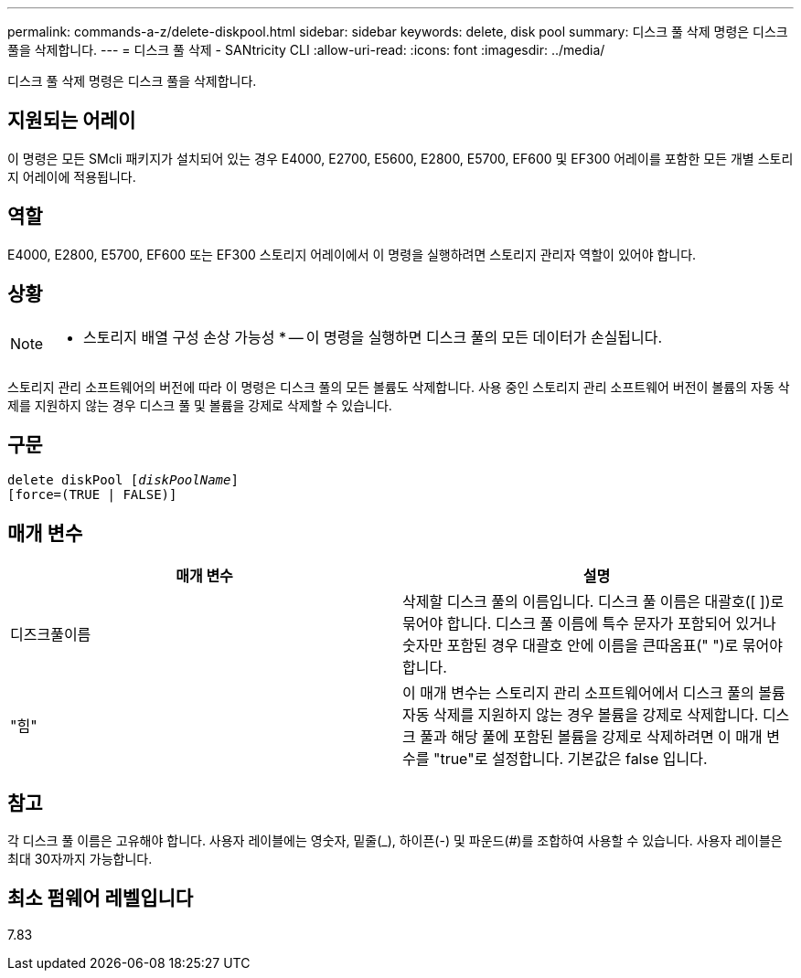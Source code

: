 ---
permalink: commands-a-z/delete-diskpool.html 
sidebar: sidebar 
keywords: delete, disk pool 
summary: 디스크 풀 삭제 명령은 디스크 풀을 삭제합니다. 
---
= 디스크 풀 삭제 - SANtricity CLI
:allow-uri-read: 
:icons: font
:imagesdir: ../media/


[role="lead"]
디스크 풀 삭제 명령은 디스크 풀을 삭제합니다.



== 지원되는 어레이

이 명령은 모든 SMcli 패키지가 설치되어 있는 경우 E4000, E2700, E5600, E2800, E5700, EF600 및 EF300 어레이를 포함한 모든 개별 스토리지 어레이에 적용됩니다.



== 역할

E4000, E2800, E5700, EF600 또는 EF300 스토리지 어레이에서 이 명령을 실행하려면 스토리지 관리자 역할이 있어야 합니다.



== 상황

[NOTE]
====
* 스토리지 배열 구성 손상 가능성 * -- 이 명령을 실행하면 디스크 풀의 모든 데이터가 손실됩니다.

====
스토리지 관리 소프트웨어의 버전에 따라 이 명령은 디스크 풀의 모든 볼륨도 삭제합니다. 사용 중인 스토리지 관리 소프트웨어 버전이 볼륨의 자동 삭제를 지원하지 않는 경우 디스크 풀 및 볼륨을 강제로 삭제할 수 있습니다.



== 구문

[source, cli, subs="+macros"]
----
delete diskPool pass:quotes[[_diskPoolName_]]
[force=(TRUE | FALSE)]
----


== 매개 변수

|===
| 매개 변수 | 설명 


 a| 
디즈크풀이름
 a| 
삭제할 디스크 풀의 이름입니다. 디스크 풀 이름은 대괄호([ ])로 묶어야 합니다. 디스크 풀 이름에 특수 문자가 포함되어 있거나 숫자만 포함된 경우 대괄호 안에 이름을 큰따옴표(" ")로 묶어야 합니다.



 a| 
"힘"
 a| 
이 매개 변수는 스토리지 관리 소프트웨어에서 디스크 풀의 볼륨 자동 삭제를 지원하지 않는 경우 볼륨을 강제로 삭제합니다. 디스크 풀과 해당 풀에 포함된 볼륨을 강제로 삭제하려면 이 매개 변수를 "true"로 설정합니다. 기본값은 false 입니다.

|===


== 참고

각 디스크 풀 이름은 고유해야 합니다. 사용자 레이블에는 영숫자, 밑줄(_), 하이픈(-) 및 파운드(#)를 조합하여 사용할 수 있습니다. 사용자 레이블은 최대 30자까지 가능합니다.



== 최소 펌웨어 레벨입니다

7.83
